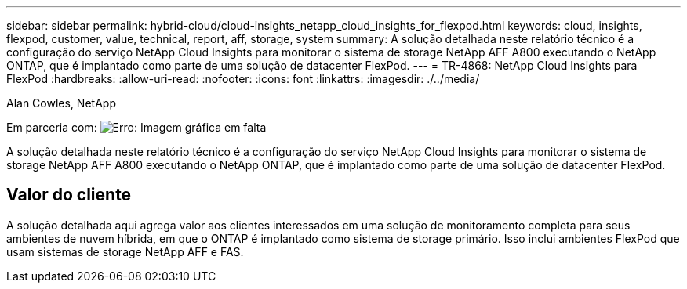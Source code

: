 ---
sidebar: sidebar 
permalink: hybrid-cloud/cloud-insights_netapp_cloud_insights_for_flexpod.html 
keywords: cloud, insights, flexpod, customer, value, technical, report, aff, storage, system 
summary: A solução detalhada neste relatório técnico é a configuração do serviço NetApp Cloud Insights para monitorar o sistema de storage NetApp AFF A800 executando o NetApp ONTAP, que é implantado como parte de uma solução de datacenter FlexPod. 
---
= TR-4868: NetApp Cloud Insights para FlexPod
:hardbreaks:
:allow-uri-read: 
:nofooter: 
:icons: font
:linkattrs: 
:imagesdir: ./../media/


Alan Cowles, NetApp

Em parceria com: image:cisco logo.png["Erro: Imagem gráfica em falta"]

[role="lead"]
A solução detalhada neste relatório técnico é a configuração do serviço NetApp Cloud Insights para monitorar o sistema de storage NetApp AFF A800 executando o NetApp ONTAP, que é implantado como parte de uma solução de datacenter FlexPod.



== Valor do cliente

A solução detalhada aqui agrega valor aos clientes interessados em uma solução de monitoramento completa para seus ambientes de nuvem híbrida, em que o ONTAP é implantado como sistema de storage primário. Isso inclui ambientes FlexPod que usam sistemas de storage NetApp AFF e FAS.
